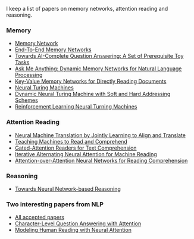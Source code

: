 I keep a list of papers on memory networks, attention reading and reasoning.

*** Memory
- [[http://arxiv.org/abs/1410.3916][Memory Network]]
- [[http://arxiv.org/abs/1503.08895][End-To-End Memory Networks]]
- [[http://arxiv.org/abs/1502.05698][Towards AI-Complete Question Answering: A Set of Prerequisite Toy Tasks]]
- [[http://arxiv.org/abs/1506.07285][Ask Me Anything: Dynamic Memory Networks for Natural Language Processing]]
- [[https://arxiv.org/abs/1606.03126][Key-Value Memory Networks for Directly Reading Documents]]
- [[https://arxiv.org/abs/1410.5401][Neural Turing Machines]]
- [[http://arxiv.org/abs/1607.00036][Dynamic Neural Turing Machine with Soft and Hard Addressing Schemes]]
- [[http://arxiv.org/pdf/1505.00521.pdf][Reinforcement Learning Neural Turning Machines]]


*** Attention Reading
- [[https://arxiv.org/abs/1409.0473][Neural Machine Translation by Jointly Learning to Align and Translate]]
- [[http://arxiv.org/abs/1506.03340][Teaching Machines to Read and Comprehend]]
- [[https://arxiv.org/abs/1606.01549][Gated-Attention Readers for Text Comprehension]]
- [[http://arxiv.org/abs/1606.02245][Iterative Alternating Neural Attention for Machine Reading]]
- [[https://arxiv.org/abs/1607.04423][Attention-over-Attention Neural Networks for Reading Comprehension]]


*** Reasoning
- [[http://arxiv.org/abs/1508.05508][Towards Neural Network-based Reasoning]]

*** Two interesting papers from NLP
- [[http://www.emnlp2016.net/accepted-papers.html][All accepted papers]]
- [[https://arxiv.org/abs/1604.00727][Character-Level Question Answering with Attention]]
- [[http://arxiv.org/abs/1608.05604][Modeling Human Reading with Neural Attention]]
